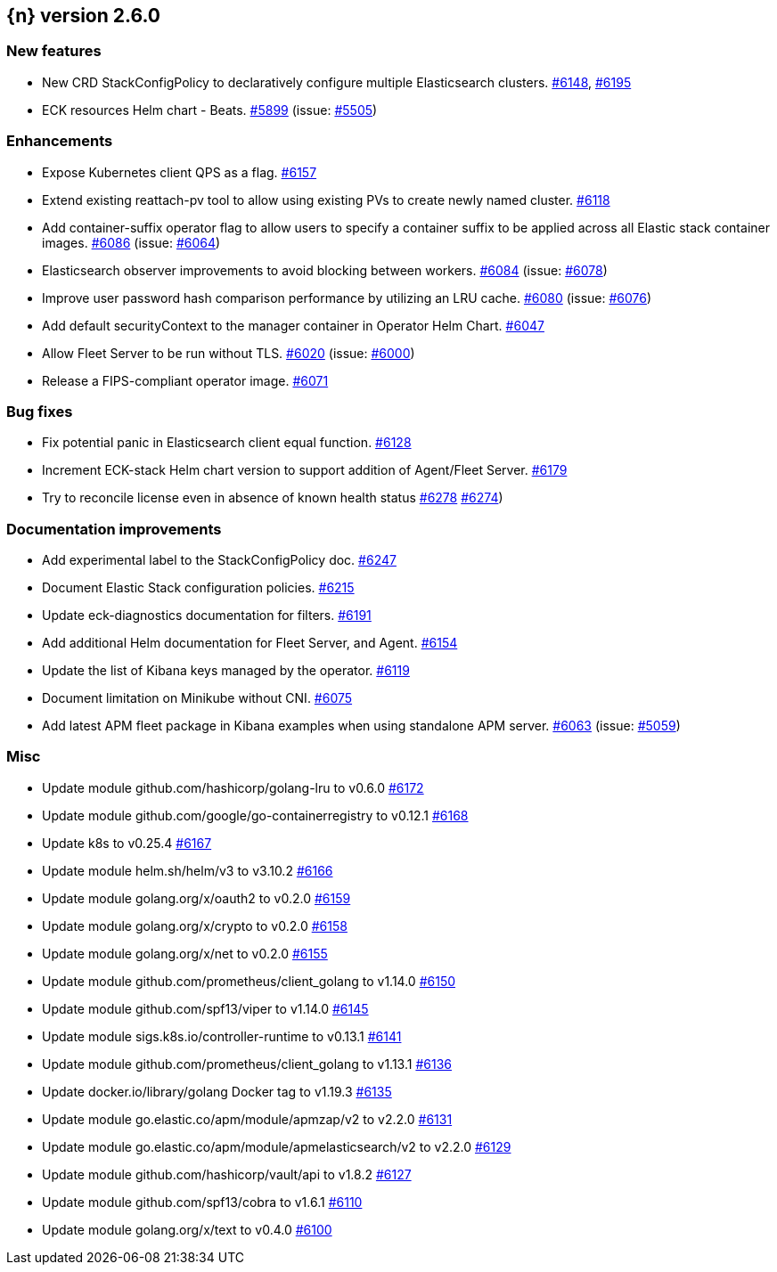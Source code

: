 :issue: https://github.com/elastic/cloud-on-k8s/issues/
:pull: https://github.com/elastic/cloud-on-k8s/pull/

[[release-notes-2.6.0]]
== {n} version 2.6.0



[[feature-2.6.0]]
[float]
=== New features

* New CRD StackConfigPolicy to declaratively configure multiple Elasticsearch clusters. {pull}6148[#6148], {pull}6195[#6195]
* ECK resources Helm chart - Beats. {pull}5899[#5899] (issue: {issue}5505[#5505])

[[enhancement-2.6.0]]
[float]
=== Enhancements

* Expose Kubernetes client QPS as a flag. {pull}6157[#6157]
* Extend existing reattach-pv tool to allow using existing PVs to create newly named cluster. {pull}6118[#6118]
* Add container-suffix operator flag to allow users to specify a container suffix to be applied across all Elastic stack container images. {pull}6086[#6086] (issue: {issue}6064[#6064])
* Elasticsearch observer improvements to avoid blocking between workers. {pull}6084[#6084] (issue: {issue}6078[#6078])
* Improve user password hash comparison performance by utilizing an LRU cache. {pull}6080[#6080] (issue: {issue}6076[#6076])
* Add default securityContext to the manager container in Operator Helm Chart. {pull}6047[#6047]
* Allow Fleet Server to be run without TLS. {pull}6020[#6020] (issue: {issue}6000[#6000])
* Release a FIPS-compliant operator image. {pull}6071[#6071]

[[bug-2.6.0]]
[float]
=== Bug fixes

* Fix potential panic in Elasticsearch client equal function. {pull}6128[#6128]
* Increment ECK-stack Helm chart version to support addition of Agent/Fleet Server. {pull}6179[#6179]
* Try to reconcile license even in absence of known health status {pull}6278[#6278] {issue}6274[#6274])

[[docs-2.6.0]]
[float]
=== Documentation improvements

* Add experimental label to the StackConfigPolicy doc. {pull}6247[#6247]
* Document Elastic Stack configuration policies. {pull}6215[#6215]
* Update eck-diagnostics documentation for filters. {pull}6191[#6191]
* Add additional Helm documentation for Fleet Server, and Agent. {pull}6154[#6154]
* Update the list of Kibana keys managed by the operator. {pull}6119[#6119]
* Document limitation on Minikube without CNI. {pull}6075[#6075]
* Add latest APM fleet package in Kibana examples when using standalone APM server. {pull}6063[#6063] (issue: {issue}5059[#5059])

[[nogroup-2.6.0]]
[float]
=== Misc

* Update module github.com/hashicorp/golang-lru to v0.6.0 {pull}6172[#6172]
* Update module github.com/google/go-containerregistry to v0.12.1 {pull}6168[#6168]
* Update k8s to v0.25.4 {pull}6167[#6167]
* Update module helm.sh/helm/v3 to v3.10.2 {pull}6166[#6166]
* Update module golang.org/x/oauth2 to v0.2.0 {pull}6159[#6159]
* Update module golang.org/x/crypto to v0.2.0 {pull}6158[#6158]
* Update module golang.org/x/net to v0.2.0 {pull}6155[#6155]
* Update module github.com/prometheus/client_golang to v1.14.0 {pull}6150[#6150]
* Update module github.com/spf13/viper to v1.14.0 {pull}6145[#6145]
* Update module sigs.k8s.io/controller-runtime to v0.13.1 {pull}6141[#6141]
* Update module github.com/prometheus/client_golang to v1.13.1 {pull}6136[#6136]
* Update docker.io/library/golang Docker tag to v1.19.3 {pull}6135[#6135]
* Update module go.elastic.co/apm/module/apmzap/v2 to v2.2.0 {pull}6131[#6131]
* Update module go.elastic.co/apm/module/apmelasticsearch/v2 to v2.2.0 {pull}6129[#6129]
* Update module github.com/hashicorp/vault/api to v1.8.2 {pull}6127[#6127]
* Update module github.com/spf13/cobra to v1.6.1 {pull}6110[#6110]
* Update module golang.org/x/text to v0.4.0 {pull}6100[#6100]

